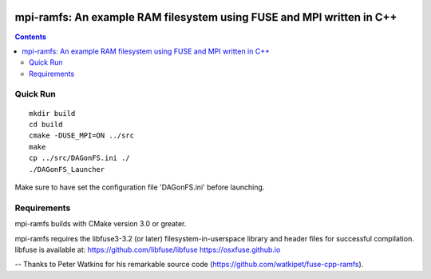 .. image:: https://travis-ci.org/watkipet/fuse-cpp-ramfs.svg?branch=master
    :target: https://travis-ci.org/watkipet/fuse-cpp-ramfs

======================================================================
mpi-ramfs: An example RAM filesystem using FUSE and MPI written in C++
======================================================================

.. contents::

Quick Run
=========
::

        mkdir build
	cd build
	cmake -DUSE_MPI=ON ../src
	make
	cp ../src/DAGonFS.ini ./
	./DAGonFS_Launcher

Make sure to have set the configuration file 'DAGonFS.ini' before launching.

Requirements
============
mpi-ramfs builds with CMake version 3.0 or greater.

mpi-ramfs requires the libfuse3-3.2 (or later) 
filesystem-in-userspace library and header files for successful 
compilation.  libfuse is available
at: 
https://github.com/libfuse/libfuse
https://osxfuse.github.io

--
Thanks to Peter Watkins for his remarkable source code (https://github.com/watkipet/fuse-cpp-ramfs).


